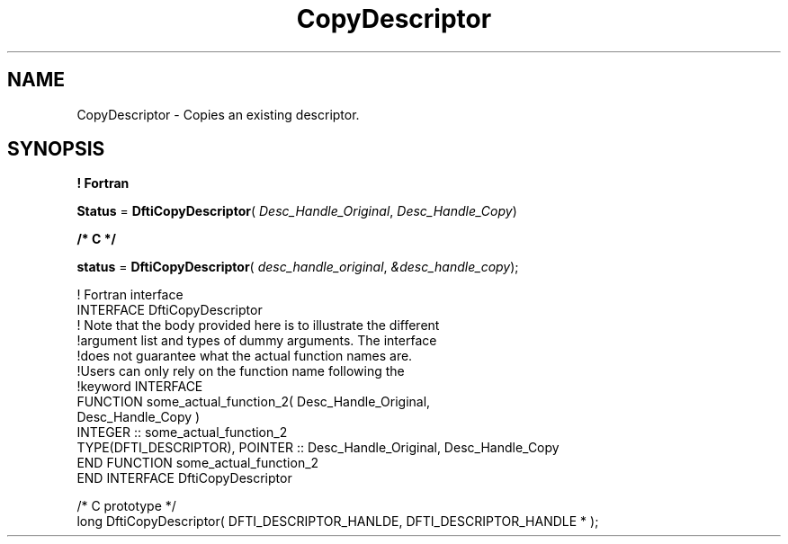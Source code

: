 .\" Copyright (c) 2002 \- 2008 Intel Corporation
.\" All rights reserved.
.\"
.TH CopyDescriptor 3 "Intel Corporation" "Copyright(C) 2002 \- 2008" "Intel(R) Math Kernel Library"
.SH NAME
CopyDescriptor \- Copies an existing descriptor.
.SH SYNOPSIS
.PP
.B ! Fortran
.PP
\fBStatus\fR = \fBDftiCopyDescriptor\fR( \fIDesc\(ulHandle\(ulOriginal\fR, \fIDesc\(ulHandle\(ulCopy\fR)
.PP
.B /* C */
.PP
\fBstatus\fR = \fBDftiCopyDescriptor\fR( \fIdesc\(ulhandle\(uloriginal\fR, \fI&desc\(ulhandle\(ulcopy\fR);
.PP

.br
! Fortran interface
.br
INTERFACE DftiCopyDescriptor
.br
! Note that the body provided here is to illustrate the different
.br
!argument list and types of dummy arguments. The interface
.br
!does not guarantee what the actual function names are.
.br
!Users can only rely on the function name following the
.br
!keyword INTERFACE
.br
FUNCTION some\(ulactual\(ulfunction\(ul2( Desc\(ulHandle\(ulOriginal,
.br
Desc\(ulHandle\(ulCopy )
.br
INTEGER :: some\(ulactual\(ulfunction\(ul2
.br
TYPE(DFTI\(ulDESCRIPTOR), POINTER :: Desc\(ulHandle\(ulOriginal, Desc\(ulHandle\(ulCopy
.br
END FUNCTION some\(ulactual\(ulfunction\(ul2
.br
END INTERFACE DftiCopyDescriptor 
.br
   
.br
/* C prototype */
.br
long DftiCopyDescriptor( DFTI\(ulDESCRIPTOR\(ulHANLDE, DFTI\(ulDESCRIPTOR\(ulHANDLE * );
